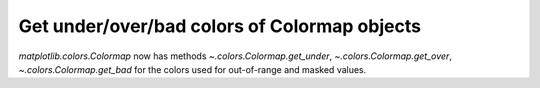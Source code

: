 Get under/over/bad colors of Colormap objects
~~~~~~~~~~~~~~~~~~~~~~~~~~~~~~~~~~~~~~~~~~~~~

`matplotlib.colors.Colormap` now has methods
`~.colors.Colormap.get_under`, `~.colors.Colormap.get_over`,
`~.colors.Colormap.get_bad` for the colors used for out-of-range and masked
values.
